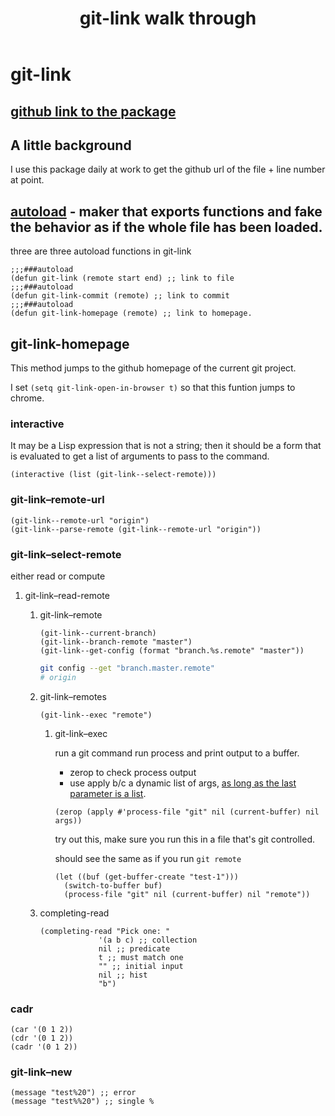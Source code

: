 #+title: git-link walk through

* git-link
** [[https://github.com/sshaw/git-link][github link to the package]]
** A little background
I use this package daily at work to get the github url of the file + line number at point.
** [[https://www.gnu.org/software/emacs/manual/html_node/elisp/Autoload.html][autoload]] -  maker that exports functions and fake the behavior as if the whole file has been loaded.
three are three  autoload functions in git-link
#+begin_src elisp
;;;###autoload
(defun git-link (remote start end) ;; link to file
;;;###autoload
(defun git-link-commit (remote) ;; link to commit
;;;###autoload
(defun git-link-homepage (remote) ;; link to homepage.
#+end_src
** git-link-homepage
This method jumps to the github homepage of the current git project.

I set =(setq git-link-open-in-browser t)= so that this funtion jumps to chrome.
*** interactive
It may be a Lisp expression that is not a string; then it should be a form that is evaluated to get a list of arguments to pass to the command.
#+begin_src elisp
(interactive (list (git-link--select-remote)))
#+end_src
*** git-link--remote-url
#+begin_src elisp
(git-link--remote-url "origin")
(git-link--parse-remote (git-link--remote-url "origin"))
#+end_src
*** git-link--select-remote
either read or compute
**** git-link--read-remote
***** git-link--remote
#+begin_src elisp
(git-link--current-branch)
(git-link--branch-remote "master")
(git-link--get-config (format "branch.%s.remote" "master"))
#+end_src

#+begin_src sh
git config --get "branch.master.remote"
# origin
#+end_src

***** git-link--remotes
#+begin_src elisp
(git-link--exec "remote")
#+end_src
****** git-link--exec
run a git command
run process and print output to a buffer.
- zerop to check process output
- use apply b/c a dynamic list of args, [[https://stackoverflow.com/questions/3862394/when-do-you-use-apply-and-when-funcall][as long as the last parameter is a list]].
#+begin_src elisp
(zerop (apply #'process-file "git" nil (current-buffer) nil args))
#+end_src

try out this, make sure you run this in a file that's git controlled.

should see the same as if you run =git remote=
#+begin_src elisp
(let ((buf (get-buffer-create "test-1")))
  (switch-to-buffer buf)
  (process-file "git" nil (current-buffer) nil "remote"))
#+end_src
***** completing-read
#+begin_src elisp
(completing-read "Pick one: "
		     '(a b c) ;; collection
		     nil ;; predicate
		     t ;; must match one
		     "" ;; initial input
		     nil ;; hist
		     "b")
#+end_src

*** cadr
#+begin_src elisp
(car '(0 1 2))
(cdr '(0 1 2))
(cadr '(0 1 2))
#+end_src

*** git-link--new
#+begin_src elisp
(message "test%20") ;; error
(message "test%%20") ;; single %
#+end_src
